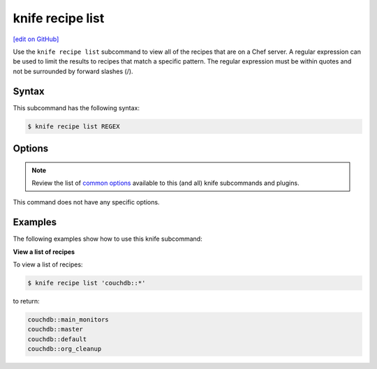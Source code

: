 =====================================================
knife recipe list
=====================================================
`[edit on GitHub] <https://github.com/chef/chef-web-docs/blob/master/chef_master/source/knife_recipe_list.rst>`__

.. tag knife_recipe_list_summary

Use the ``knife recipe list`` subcommand to view all of the recipes that are on a Chef server. A regular expression can be used to limit the results to recipes that match a specific pattern. The regular expression must be within quotes and not be surrounded by forward slashes (/).

.. end_tag

Syntax
=====================================================
This subcommand has the following syntax:

.. code-block:: bash

   $ knife recipe list REGEX

Options
=====================================================
.. note:: .. tag knife_common_see_common_options_link

          Review the list of `common options </knife_options.html>`__ available to this (and all) knife subcommands and plugins.

          .. end_tag

This command does not have any specific options.

Examples
=====================================================
The following examples show how to use this knife subcommand:

**View a list of recipes**

To view a list of recipes:

.. code-block:: bash

   $ knife recipe list 'couchdb::*'

to return:

.. code-block:: bash

   couchdb::main_monitors
   couchdb::master
   couchdb::default
   couchdb::org_cleanup
